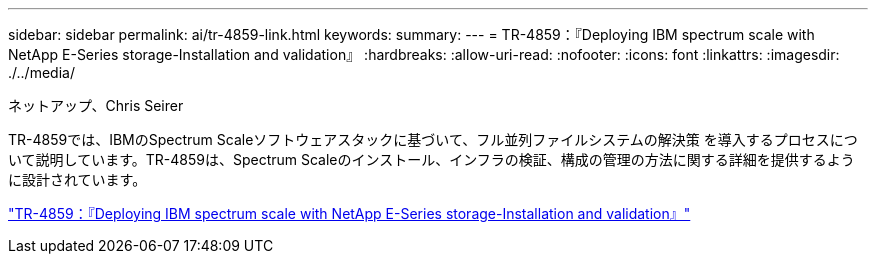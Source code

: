 ---
sidebar: sidebar 
permalink: ai/tr-4859-link.html 
keywords:  
summary:  
---
= TR-4859：『Deploying IBM spectrum scale with NetApp E-Series storage-Installation and validation』
:hardbreaks:
:allow-uri-read: 
:nofooter: 
:icons: font
:linkattrs: 
:imagesdir: ./../media/


ネットアップ、Chris Seirer

[role="lead"]
TR-4859では、IBMのSpectrum Scaleソフトウェアスタックに基づいて、フル並列ファイルシステムの解決策 を導入するプロセスについて説明しています。TR-4859は、Spectrum Scaleのインストール、インフラの検証、構成の管理の方法に関する詳細を提供するように設計されています。

link:https://www.netapp.com/pdf.html?item=/media/22029-tr-4859.pdf["TR-4859：『Deploying IBM spectrum scale with NetApp E-Series storage-Installation and validation』"^]
